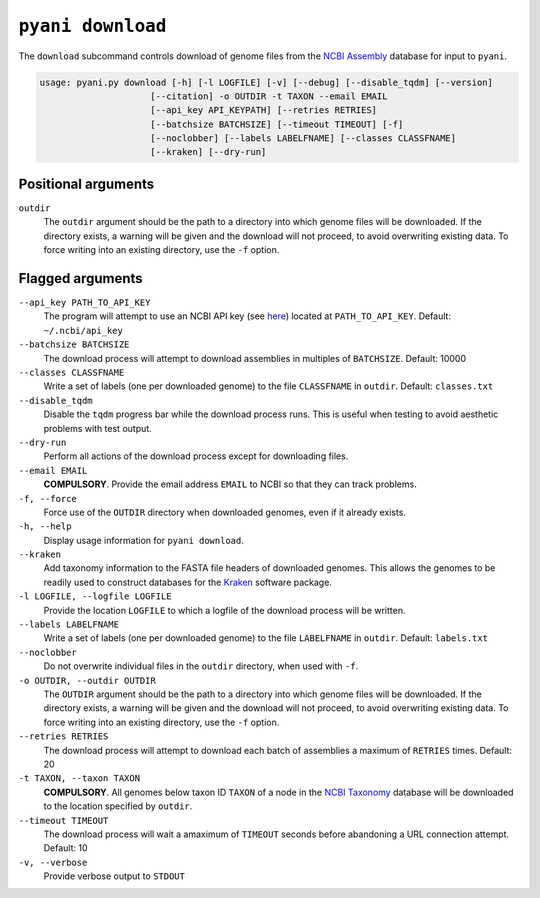 .. _pyani-subcmd-download:

==================
``pyani download``
==================

The ``download`` subcommand controls download of genome files from the `NCBI Assembly`_ database for input to ``pyani``.

.. code-block:: text

    usage: pyani.py download [-h] [-l LOGFILE] [-v] [--debug] [--disable_tqdm] [--version]
                         [--citation] -o OUTDIR -t TAXON --email EMAIL
                         [--api_key API_KEYPATH] [--retries RETRIES]
                         [--batchsize BATCHSIZE] [--timeout TIMEOUT] [-f]
                         [--noclobber] [--labels LABELFNAME] [--classes CLASSFNAME]
                         [--kraken] [--dry-run]

--------------------
Positional arguments
--------------------

``outdir``
    The ``outdir`` argument should be the path to a directory into which genome files will be downloaded. If the directory exists, a warning will be given and the download will not proceed, to avoid overwriting existing data. To force writing into an existing directory, use the ``-f`` option.

-----------------
Flagged arguments
-----------------

``--api_key PATH_TO_API_KEY``
    The program will attempt to use an NCBI API key (see `here <https://ncbiinsights.ncbi.nlm.nih.gov/2017/11/02/new-api-keys-for-the-e-utilities/>`_) located at ``PATH_TO_API_KEY``. Default: ``~/.ncbi/api_key``

``--batchsize BATCHSIZE``
    The download process will attempt to download assemblies in multiples of ``BATCHSIZE``. Default: 10000

``--classes CLASSFNAME``
    Write a set of labels (one per downloaded genome) to the file ``CLASSFNAME`` in ``outdir``. Default: ``classes.txt``

``--disable_tqdm``
    Disable the ``tqdm`` progress bar while the download process runs. This is useful when testing to avoid aesthetic problems with test output.

``--dry-run``
    Perform all actions of the download process except for downloading files.

``--email EMAIL``
    **COMPULSORY**. Provide the email address ``EMAIL`` to NCBI so that they can track problems.

``-f, --force``
    Force use of the ``OUTDIR`` directory when downloaded genomes, even if it already exists.

``-h, --help``
    Display usage information for ``pyani download``.

``--kraken``
    Add taxonomy information to the FASTA file headers of downloaded genomes. This allows the genomes to be readily used to construct databases for the `Kraken`_ software package.

``-l LOGFILE, --logfile LOGFILE``
    Provide the location ``LOGFILE`` to which a logfile of the download process will be written.

``--labels LABELFNAME``
    Write a set of labels (one per downloaded genome) to the file ``LABELFNAME`` in ``outdir``. Default: ``labels.txt``

``--noclobber``
    Do not overwrite individual files in the ``outdir`` directory, when used with ``-f``.

``-o OUTDIR, --outdir OUTDIR``
    The ``OUTDIR`` argument should be the path to a directory into which genome files will be downloaded. If the directory exists, a warning will be given and the download will not proceed, to avoid overwriting existing data. To force writing into an existing directory, use the ``-f`` option.

``--retries RETRIES``
    The download process will attempt to download each batch of assemblies a maximum of ``RETRIES`` times. Default: 20

``-t TAXON, --taxon TAXON``
    **COMPULSORY**. All genomes below taxon ID ``TAXON`` of a node in the `NCBI Taxonomy`_ database will be downloaded to the location specified by ``outdir``.

``--timeout TIMEOUT``
    The download process will wait a amaximum of ``TIMEOUT`` seconds before abandoning a URL connection attempt. Default: 10

``-v, --verbose``
    Provide verbose output to ``STDOUT``


.. _Kraken: https://ccb.jhu.edu/software/kraken/
.. _NCBI Assembly: https://www.ncbi.nlm.nih.gov/assembly
.. _NCBI Taxonomy: https://www.ncbi.nlm.nih.gov/Taxonomy/Browser/wwwtax.cgi
